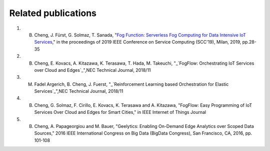 Related publications
======================

1. B. Cheng, J. Fürst, G. Solmaz, T. Sanada, "`Fog Function: Serverless Fog Computing for Data Intensive IoT Services`_," in the proceedings of 2019 IEEE Conference on Service Computing (SCC'19), Milan, 2019, pp.28-35
2. B. Cheng, E. Kovacs, A. Kitazawa, K. Terasawa, T. Hada, M. Takeuchi, "_`FogFlow: Orchestrating IoT Services over Cloud and Edges`_",NEC Technical Journal, 2018/11
3. M. Fadel Argerich, B. Cheng, J. Fuerst, "_`Reinforcement Learning based Orchestration for Elastic Services`_",NEC Technical Journal, 2018/11
4. B. Cheng, G. Solmaz, F. Cirillo, E. Kovacs, K. Terasawa and A. Kitazawa, "FogFlow: Easy Programming of IoT Services Over Cloud and Edges for Smart Cities," in IEEE Internet of Things Journal
5. B. Cheng, A. Papageorgiou and M. Bauer, "Geelytics: Enabling On-Demand Edge Analytics over Scoped Data Sources," 2016 IEEE International Congress on Big Data (BigData Congress), San Francisco, CA, 2016, pp. 101-108

.. _`Fog Function: Serverless Fog Computing for Data Intensive IoT Services`: https://conferences.computer.org/serviceswp/2019/pdfs/SCC2019-50XcQSQx1xziFQvs4Axwy/rR6uXhT3oeX2vOeH8htLJ/vWw19tplsoli7Syd6tAWG.pdf
.. _`FogFlow: Orchestrating IoT Services over Cloud and Edges`: https://www.nec.com/en/global/techrep/journal/g18/n01/pdf/180110.pdf
.. _`Reinforcement Learning based Orchestration for Elastic Services`: https://arxiv.org/pdf/1904.12676.pdf 
.. _`IoT-J paper`: http://ieeexplore.ieee.org/document/8022859/
.. _`Geelytics paper`: http://ieeexplore.ieee.org/document/7584926/




